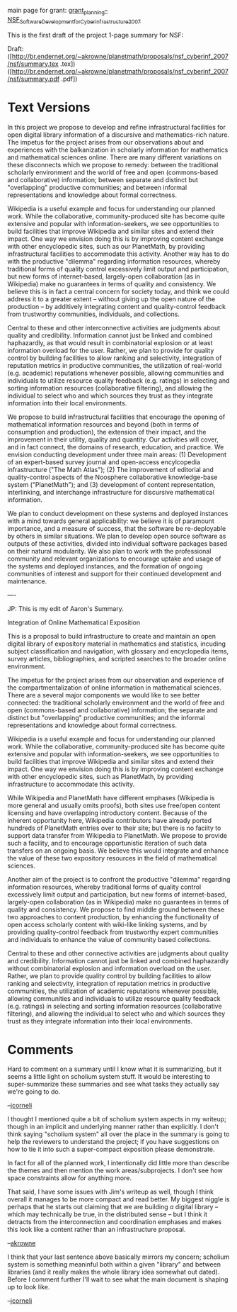 #+STARTUP: showeverything logdone
#+options: num:nil

main page for grant: [[file:grant_planning--NSF_Software_Development_for_Cyberinfrastructure_2007.org][grant_planning--NSF_Software_Development_for_Cyberinfrastructure_2007]]

This is the first draft of the project 1-page summary for NSF:

Draft: ([http://br.endernet.org/~akrowne/planetmath/proposals/nsf_cyberinf_2007/nsf/summary.tex .tex]) ([http://br.endernet.org/~akrowne/planetmath/proposals/nsf_cyberinf_2007/nsf/summary.pdf .pdf])

* Text Versions

In this project we propose to develop and refine infrastructural
facilities for open digital library information of a discursive and
mathematics-rich nature. The impetus for the project arises from our
observations about and experiences with the balkanization in scholarly
information for mathematics and mathematical sciences online. There
are many different variations on these disconnects which we propose to
remedy: between the traditional scholarly environment and the world of
free and open (commons-based and collaborative) information; between
separate and distinct but "overlapping" productive communities; and
between informal representations and knowledge about formal
correctness. 

Wikipedia is a useful example and focus for understanding
our planned work. While the collaborative, community-produced site has
become quite extensive and popular with information-seekers, we see
opportunities to build facilities that improve Wikipedia and similar
sites and extend their impact. One way we envision doing this is by
improving content exchange with other encyclopedic sites, such as our
PlanetMath, by providing infrastructural facilities to accommodate
this activity. Another way has to do with the productive "dilemma"
regarding information resources, whereby traditional forms of quality
control excessively limit output and participation, but new forms of
internet-based, largely-open collaboration (as in Wikipedia) make no
guarantees in terms of quality and consistency. We believe this is in
fact a central concern for society today, and think we could address
it to a greater extent -- without giving up the open nature of the
production -- by additively integrating content and quality-control
feedback from trustworthy communities, individuals, and
collections.

Central to these and other interconnective activities are judgments
about quality and credibility. Information cannot just be linked and
combined haphazardly, as that would result in combinatorial explosion
or at least information overload for the user. Rather, we plan to
provide for quality control by building facilities to allow ranking
and selectivity, integration of reputation metrics in productive
communities, the utilization of real-world (e.g. academic) reputations
whenever possible, allowing communities and individuals to utilize
resource quality feedback (e.g. ratings) in selecting and sorting
information resources (collaborative filtering), and allowing the
individual to select who and which sources they trust as they
integrate information into their local environments. 

We propose to
build infrastructural facilities that encourage the opening of
mathematical information resources and beyond (both in terms of
consumption and production), the extension of their impact, and the
improvement in their utility, quality and quantity. Our activities
will cover, and in fact connect, the domains of research, education,
and practice. We envision conducting development under three main
areas: (1) Development of an expert-based survey journal and
open-access encylcopedia infrastructure ("The Math Atlas"); (2) The
improvement of editorial and quality-control aspects of the Noosphere
collaborative knowledge-base system ("PlanetMath"); and (3)
development of content representation, interlinking, and interchange
infrastructure for discursive mathematical information. 

We plan to conduct development on these systems and deployed instances
with a mind towards general applicability: we believe it is of
paramount importance, and a measure of success, that the software be
re-deployable by others in similar situations. We plan to develop open
source software as outputs of these activities, divided into
individual software packages based on their natural modularity. We
also plan to work with the professional community and relevant
organizations to encourage uptake and usage of the systems and
deployed instances, and the formation of ongoing communities of
interest and support for their continued development and maintenance.

---- 

JP: This is my edit of Aaron's Summary.

Integration of Online Mathematical Exposition

This is a proposal to build infrastructure to create and maintain an
open digital library of expository material in mathematics and
statistics, incuding subject classification and navigation, with
glossary and encyclopedia items, survey articles, bibliographies, and
scripted searches to the broader online environment.

The impetus for the project arises from our observation and experience
of the compartmentalization of online
information in mathematical sciences. There are a several
major components we would like to see better connected: the
traditional scholarly environment and the world of free and open
(commons-based and collaborative) information; the separate and
distinct but "overlapping" productive communities; and the informal
representations and knowledge about formal correctness.

Wikipedia is a useful example and focus for understanding our planned
work. While the collaborative, community-produced site has become
quite extensive and popular with information-seekers, we see
opportunities to build facilities that improve Wikipedia and similar
sites and extend their impact. One way we envision doing this is by
improving content exchange with other encyclopedic sites, such as
PlanetMath, by providing infrastructure to accommodate this activity.

While Wikipedia and PlanetMath have different emphases (Wikipedia is
more general and usually omits proofs), both sites use free/open
content licensing and have overlapping introductory content. Because
of the inherent opportunity here, Wikipedia contributors have already
ported hundreds of PlanetMath entries over to their site; but there is
no faciity to support data transfer from
Wikipedia to PlanetMath. We propose to provide such a
facility, and to encourage opportunistic iteration of such
data transfers on an ongoing basis. We believe this would
integrate and enhance the value of these two expository
resources in the field of mathematical sciences.

Another aim of the project is to confront the productive "dilemma"
regarding information resources, whereby traditional forms of quality
control excessively limit output and participation, but new forms of
internet-based, largely-open collaboration (as in Wikipedia) make no
guarantees in terms of quality and consistency. We propose to find
middle ground
between these two approaches to content production, by
enhancing the functionality of open access scholarly content
with wiki-like linking systems, and
by providing quality-control feedback from trustworthy expert
communities and individuals to enhance the value of
community based collections.

Central to these and other connective activities are judgments about
quality and credibility. Information cannot just be linked and
combined haphazardly without
combinatorial explosion and information overload on the user. Rather,
we plan to provide quality control by building facilities to allow
ranking and selectivity, integration of reputation metrics in
productive communities, the utilization of academic reputations
whenever possible, allowing communities and individuals to utilize
resource quality feedback (e.g. ratings) in selecting and sorting
information resources (collaborative filtering), and allowing the
individual to select who and which sources they trust as they
integrate information into their local environments.

* Comments

Hard to comment on a summary until I know what it is summarizing, but
it seems a little light on scholium system stuff.  It would be
interesting to super-summarize these summaries and see what tasks they
actually say we're going to do.

--[[file:jcorneli.org][jcorneli]]

I thought I mentioned quite a bit of scholium system aspects in my 
writeup; though in an implicit and underlying manner rather than 
explicitly.  I don't think saying "scholium system" all over the place 
in the summary is going to help the reviewers to understand the project;
if you have suggestions on how to tie it into such a super-compact 
exposition please demonstrate.

In fact for all of the planned work, I intentionally did little more
than describe the themes and then mention the work areas/subprojects.  
I don't see how space constraints allow for anything more.

That said, I have some issues with Jim's writeup as well, though I 
think overall it manages to be more compact and read better.  My 
biggest niggle is perhaps that he starts out claiming that we are
building /a/ digital library -- which may technically be true, 
in the distributed sense -- but I think it detracts from the 
interconnection and coordination emphases and makes this look like
a content rather than an infrastructure proposal.

--[[file:akrowne.org][akrowne]]

I think that your last sentence above basically mirrors my concern;
scholium system is something meaninful both within a given "library"
and between libraries (and it really makes the whole library idea
somewhat out dated). Before I comment further I'll wait to see what
the main document is shaping up to look like.

--[[file:jcorneli.org][jcorneli]]
